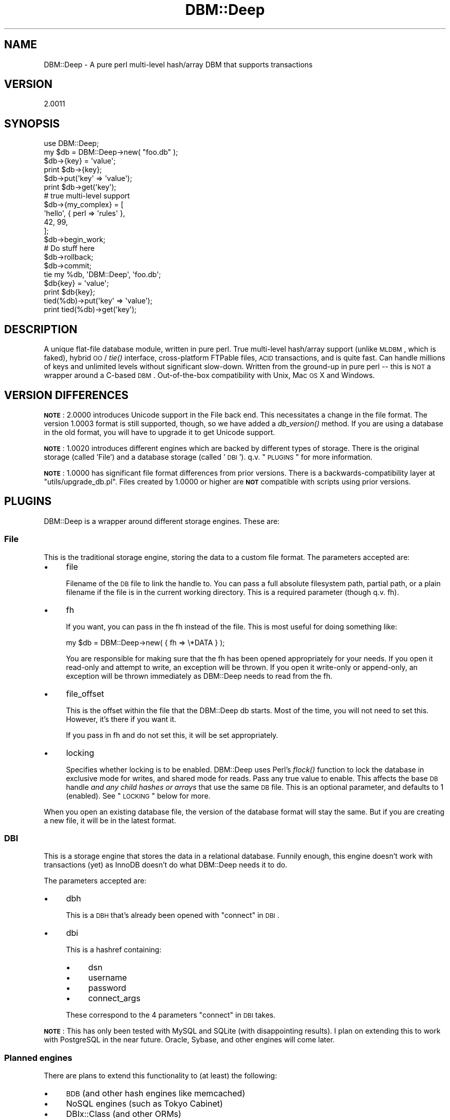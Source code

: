 .\" Automatically generated by Pod::Man 2.25 (Pod::Simple 3.16)
.\"
.\" Standard preamble:
.\" ========================================================================
.de Sp \" Vertical space (when we can't use .PP)
.if t .sp .5v
.if n .sp
..
.de Vb \" Begin verbatim text
.ft CW
.nf
.ne \\$1
..
.de Ve \" End verbatim text
.ft R
.fi
..
.\" Set up some character translations and predefined strings.  \*(-- will
.\" give an unbreakable dash, \*(PI will give pi, \*(L" will give a left
.\" double quote, and \*(R" will give a right double quote.  \*(C+ will
.\" give a nicer C++.  Capital omega is used to do unbreakable dashes and
.\" therefore won't be available.  \*(C` and \*(C' expand to `' in nroff,
.\" nothing in troff, for use with C<>.
.tr \(*W-
.ds C+ C\v'-.1v'\h'-1p'\s-2+\h'-1p'+\s0\v'.1v'\h'-1p'
.ie n \{\
.    ds -- \(*W-
.    ds PI pi
.    if (\n(.H=4u)&(1m=24u) .ds -- \(*W\h'-12u'\(*W\h'-12u'-\" diablo 10 pitch
.    if (\n(.H=4u)&(1m=20u) .ds -- \(*W\h'-12u'\(*W\h'-8u'-\"  diablo 12 pitch
.    ds L" ""
.    ds R" ""
.    ds C` ""
.    ds C' ""
'br\}
.el\{\
.    ds -- \|\(em\|
.    ds PI \(*p
.    ds L" ``
.    ds R" ''
'br\}
.\"
.\" Escape single quotes in literal strings from groff's Unicode transform.
.ie \n(.g .ds Aq \(aq
.el       .ds Aq '
.\"
.\" If the F register is turned on, we'll generate index entries on stderr for
.\" titles (.TH), headers (.SH), subsections (.SS), items (.Ip), and index
.\" entries marked with X<> in POD.  Of course, you'll have to process the
.\" output yourself in some meaningful fashion.
.ie \nF \{\
.    de IX
.    tm Index:\\$1\t\\n%\t"\\$2"
..
.    nr % 0
.    rr F
.\}
.el \{\
.    de IX
..
.\}
.\"
.\" Accent mark definitions (@(#)ms.acc 1.5 88/02/08 SMI; from UCB 4.2).
.\" Fear.  Run.  Save yourself.  No user-serviceable parts.
.    \" fudge factors for nroff and troff
.if n \{\
.    ds #H 0
.    ds #V .8m
.    ds #F .3m
.    ds #[ \f1
.    ds #] \fP
.\}
.if t \{\
.    ds #H ((1u-(\\\\n(.fu%2u))*.13m)
.    ds #V .6m
.    ds #F 0
.    ds #[ \&
.    ds #] \&
.\}
.    \" simple accents for nroff and troff
.if n \{\
.    ds ' \&
.    ds ` \&
.    ds ^ \&
.    ds , \&
.    ds ~ ~
.    ds /
.\}
.if t \{\
.    ds ' \\k:\h'-(\\n(.wu*8/10-\*(#H)'\'\h"|\\n:u"
.    ds ` \\k:\h'-(\\n(.wu*8/10-\*(#H)'\`\h'|\\n:u'
.    ds ^ \\k:\h'-(\\n(.wu*10/11-\*(#H)'^\h'|\\n:u'
.    ds , \\k:\h'-(\\n(.wu*8/10)',\h'|\\n:u'
.    ds ~ \\k:\h'-(\\n(.wu-\*(#H-.1m)'~\h'|\\n:u'
.    ds / \\k:\h'-(\\n(.wu*8/10-\*(#H)'\z\(sl\h'|\\n:u'
.\}
.    \" troff and (daisy-wheel) nroff accents
.ds : \\k:\h'-(\\n(.wu*8/10-\*(#H+.1m+\*(#F)'\v'-\*(#V'\z.\h'.2m+\*(#F'.\h'|\\n:u'\v'\*(#V'
.ds 8 \h'\*(#H'\(*b\h'-\*(#H'
.ds o \\k:\h'-(\\n(.wu+\w'\(de'u-\*(#H)/2u'\v'-.3n'\*(#[\z\(de\v'.3n'\h'|\\n:u'\*(#]
.ds d- \h'\*(#H'\(pd\h'-\w'~'u'\v'-.25m'\f2\(hy\fP\v'.25m'\h'-\*(#H'
.ds D- D\\k:\h'-\w'D'u'\v'-.11m'\z\(hy\v'.11m'\h'|\\n:u'
.ds th \*(#[\v'.3m'\s+1I\s-1\v'-.3m'\h'-(\w'I'u*2/3)'\s-1o\s+1\*(#]
.ds Th \*(#[\s+2I\s-2\h'-\w'I'u*3/5'\v'-.3m'o\v'.3m'\*(#]
.ds ae a\h'-(\w'a'u*4/10)'e
.ds Ae A\h'-(\w'A'u*4/10)'E
.    \" corrections for vroff
.if v .ds ~ \\k:\h'-(\\n(.wu*9/10-\*(#H)'\s-2\u~\d\s+2\h'|\\n:u'
.if v .ds ^ \\k:\h'-(\\n(.wu*10/11-\*(#H)'\v'-.4m'^\v'.4m'\h'|\\n:u'
.    \" for low resolution devices (crt and lpr)
.if \n(.H>23 .if \n(.V>19 \
\{\
.    ds : e
.    ds 8 ss
.    ds o a
.    ds d- d\h'-1'\(ga
.    ds D- D\h'-1'\(hy
.    ds th \o'bp'
.    ds Th \o'LP'
.    ds ae ae
.    ds Ae AE
.\}
.rm #[ #] #H #V #F C
.\" ========================================================================
.\"
.IX Title "DBM::Deep 3pm"
.TH DBM::Deep 3pm "2014-01-12" "perl v5.14.2" "User Contributed Perl Documentation"
.\" For nroff, turn off justification.  Always turn off hyphenation; it makes
.\" way too many mistakes in technical documents.
.if n .ad l
.nh
.SH "NAME"
DBM::Deep \- A pure perl multi\-level hash/array DBM that supports transactions
.SH "VERSION"
.IX Header "VERSION"
2.0011
.SH "SYNOPSIS"
.IX Header "SYNOPSIS"
.Vb 2
\&  use DBM::Deep;
\&  my $db = DBM::Deep\->new( "foo.db" );
\&
\&  $db\->{key} = \*(Aqvalue\*(Aq;
\&  print $db\->{key};
\&
\&  $db\->put(\*(Aqkey\*(Aq => \*(Aqvalue\*(Aq);
\&  print $db\->get(\*(Aqkey\*(Aq);
\&
\&  # true multi\-level support
\&  $db\->{my_complex} = [
\&      \*(Aqhello\*(Aq, { perl => \*(Aqrules\*(Aq },
\&      42, 99,
\&  ];
\&
\&  $db\->begin_work;
\&
\&  # Do stuff here
\&
\&  $db\->rollback;
\&  $db\->commit;
\&
\&  tie my %db, \*(AqDBM::Deep\*(Aq, \*(Aqfoo.db\*(Aq;
\&  $db{key} = \*(Aqvalue\*(Aq;
\&  print $db{key};
\&
\&  tied(%db)\->put(\*(Aqkey\*(Aq => \*(Aqvalue\*(Aq);
\&  print tied(%db)\->get(\*(Aqkey\*(Aq);
.Ve
.SH "DESCRIPTION"
.IX Header "DESCRIPTION"
A unique flat-file database module, written in pure perl. True multi-level
hash/array support (unlike \s-1MLDBM\s0, which is faked), hybrid \s-1OO\s0 / \fItie()\fR
interface, cross-platform FTPable files, \s-1ACID\s0 transactions, and is quite fast.
Can handle millions of keys and unlimited levels without significant
slow-down. Written from the ground-up in pure perl \*(-- this is \s-1NOT\s0 a wrapper
around a C\-based \s-1DBM\s0. Out-of-the-box compatibility with Unix, Mac \s-1OS\s0 X and
Windows.
.SH "VERSION DIFFERENCES"
.IX Header "VERSION DIFFERENCES"
\&\fB\s-1NOTE\s0\fR: 2.0000 introduces Unicode support in the File back end. This
necessitates a change in the file format. The version 1.0003 format is
still supported, though, so we have added a \fIdb_version()\fR
method. If you are using a database in the old format, you will have to
upgrade it to get Unicode support.
.PP
\&\fB\s-1NOTE\s0\fR: 1.0020 introduces different engines which are backed by different types
of storage. There is the original storage (called 'File') and a database storage
(called '\s-1DBI\s0'). q.v. \*(L"\s-1PLUGINS\s0\*(R" for more information.
.PP
\&\fB\s-1NOTE\s0\fR: 1.0000 has significant file format differences from prior versions.
There is a backwards-compatibility layer at \f(CW\*(C`utils/upgrade_db.pl\*(C'\fR. Files
created by 1.0000 or higher are \fB\s-1NOT\s0\fR compatible with scripts using prior
versions.
.SH "PLUGINS"
.IX Header "PLUGINS"
DBM::Deep is a wrapper around different storage engines. These are:
.SS "File"
.IX Subsection "File"
This is the traditional storage engine, storing the data to a custom file
format. The parameters accepted are:
.IP "\(bu" 4
file
.Sp
Filename of the \s-1DB\s0 file to link the handle to. You can pass a full absolute
filesystem path, partial path, or a plain filename if the file is in the
current working directory. This is a required parameter (though q.v. fh).
.IP "\(bu" 4
fh
.Sp
If you want, you can pass in the fh instead of the file. This is most useful for
doing something like:
.Sp
.Vb 1
\&  my $db = DBM::Deep\->new( { fh => \e*DATA } );
.Ve
.Sp
You are responsible for making sure that the fh has been opened appropriately
for your needs. If you open it read-only and attempt to write, an exception will
be thrown. If you open it write-only or append-only, an exception will be thrown
immediately as DBM::Deep needs to read from the fh.
.IP "\(bu" 4
file_offset
.Sp
This is the offset within the file that the DBM::Deep db starts. Most of the
time, you will not need to set this. However, it's there if you want it.
.Sp
If you pass in fh and do not set this, it will be set appropriately.
.IP "\(bu" 4
locking
.Sp
Specifies whether locking is to be enabled. DBM::Deep uses Perl's \fIflock()\fR
function to lock the database in exclusive mode for writes, and shared mode
for reads. Pass any true value to enable. This affects the base \s-1DB\s0 handle
\&\fIand any child hashes or arrays\fR that use the same \s-1DB\s0 file. This is an
optional parameter, and defaults to 1 (enabled). See \*(L"\s-1LOCKING\s0\*(R" below for
more.
.PP
When you open an existing database file, the version of the database format
will stay the same. But if you are creating a new file, it will be in the
latest format.
.SS "\s-1DBI\s0"
.IX Subsection "DBI"
This is a storage engine that stores the data in a relational database. Funnily
enough, this engine doesn't work with transactions (yet) as InnoDB doesn't do
what DBM::Deep needs it to do.
.PP
The parameters accepted are:
.IP "\(bu" 4
dbh
.Sp
This is a \s-1DBH\s0 that's already been opened with \*(L"connect\*(R" in \s-1DBI\s0.
.IP "\(bu" 4
dbi
.Sp
This is a hashref containing:
.RS 4
.IP "\(bu" 4
dsn
.IP "\(bu" 4
username
.IP "\(bu" 4
password
.IP "\(bu" 4
connect_args
.RE
.RS 4
.Sp
These correspond to the 4 parameters \*(L"connect\*(R" in \s-1DBI\s0 takes.
.RE
.PP
\&\fB\s-1NOTE\s0\fR: This has only been tested with MySQL and SQLite (with
disappointing results). I plan on extending this to work with PostgreSQL in
the near future. Oracle, Sybase, and other engines will come later.
.SS "Planned engines"
.IX Subsection "Planned engines"
There are plans to extend this functionality to (at least) the following:
.IP "\(bu" 4
\&\s-1BDB\s0 (and other hash engines like memcached)
.IP "\(bu" 4
NoSQL engines (such as Tokyo Cabinet)
.IP "\(bu" 4
DBIx::Class (and other ORMs)
.SH "SETUP"
.IX Header "SETUP"
Construction can be done OO-style (which is the recommended way), or using
Perl's \fItie()\fR function. Both are examined here.
.SS "\s-1OO\s0 Construction"
.IX Subsection "OO Construction"
The recommended way to construct a DBM::Deep object is to use the \fInew()\fR
method, which gets you a blessed \fIand\fR tied hash (or array) reference.
.PP
.Vb 1
\&  my $db = DBM::Deep\->new( "foo.db" );
.Ve
.PP
This opens a new database handle, mapped to the file \*(L"foo.db\*(R". If this
file does not exist, it will automatically be created. \s-1DB\s0 files are
opened in \*(L"r+\*(R" (read/write) mode, and the type of object returned is a
hash, unless otherwise specified (see \*(L"Options\*(R" below).
.PP
You can pass a number of options to the constructor to specify things like
locking, autoflush, etc. This is done by passing an inline hash (or hashref):
.PP
.Vb 5
\&  my $db = DBM::Deep\->new(
\&      file      => "foo.db",
\&      locking   => 1,
\&      autoflush => 1
\&  );
.Ve
.PP
Notice that the filename is now specified \fIinside\fR the hash with
the \*(L"file\*(R" parameter, as opposed to being the sole argument to the
constructor. This is required if any options are specified.
See \*(L"Options\*(R" below for the complete list.
.PP
You can also start with an array instead of a hash. For this, you must
specify the \f(CW\*(C`type\*(C'\fR parameter:
.PP
.Vb 4
\&  my $db = DBM::Deep\->new(
\&      file => "foo.db",
\&      type => DBM::Deep\->TYPE_ARRAY
\&  );
.Ve
.PP
\&\fBNote:\fR Specifying the \f(CW\*(C`type\*(C'\fR parameter only takes effect when beginning
a new \s-1DB\s0 file. If you create a DBM::Deep object with an existing file, the
\&\f(CW\*(C`type\*(C'\fR will be loaded from the file header, and an error will be thrown if
the wrong type is passed in.
.SS "Tie Construction"
.IX Subsection "Tie Construction"
Alternately, you can create a DBM::Deep handle by using Perl's built-in
\&\fItie()\fR function. The object returned from \fItie()\fR can be used to call methods,
such as \fIlock()\fR and \fIunlock()\fR. (That object can be retrieved from the tied
variable at any time using \fItied()\fR \- please see perltie for more info.)
.PP
.Vb 2
\&  my %hash;
\&  my $db = tie %hash, "DBM::Deep", "foo.db";
\&
\&  my @array;
\&  my $db = tie @array, "DBM::Deep", "bar.db";
.Ve
.PP
As with the \s-1OO\s0 constructor, you can replace the \s-1DB\s0 filename parameter with
a hash containing one or more options (see \*(L"Options\*(R" just below for the
complete list).
.PP
.Vb 5
\&  tie %hash, "DBM::Deep", {
\&      file => "foo.db",
\&      locking => 1,
\&      autoflush => 1
\&  };
.Ve
.SS "Options"
.IX Subsection "Options"
There are a number of options that can be passed in when constructing your
DBM::Deep objects. These apply to both the \s-1OO\-\s0 and tie\- based approaches.
.IP "\(bu" 4
type
.Sp
This parameter specifies what type of object to create, a hash or array. Use
one of these two constants:
.RS 4
.IP "\(bu" 4
\&\f(CW\*(C`DBM::Deep\->TYPE_HASH\*(C'\fR
.IP "\(bu" 4
\&\f(CW\*(C`DBM::Deep\->TYPE_ARRAY\*(C'\fR
.RE
.RS 4
.Sp
This only takes effect when beginning a new file. This is an optional
parameter, and defaults to \f(CW\*(C`DBM::Deep\->TYPE_HASH\*(C'\fR.
.RE
.IP "\(bu" 4
autoflush
.Sp
Specifies whether autoflush is to be enabled on the underlying filehandle.
This obviously slows down write operations, but is required if you may have
multiple processes accessing the same \s-1DB\s0 file (also consider enable \fIlocking\fR).
Pass any true value to enable. This is an optional parameter, and defaults to 1
(enabled).
.IP "\(bu" 4
filter_*
.Sp
See \*(L"\s-1FILTERS\s0\*(R" below.
.PP
The following parameters may be specified in the constructor the first time the
datafile is created. However, they will be stored in the header of the file and
cannot be overridden by subsequent openings of the file \- the values will be set
from the values stored in the datafile's header.
.IP "\(bu" 4
num_txns
.Sp
This is the number of transactions that can be running at one time. The
default is one \- the \s-1HEAD\s0. The minimum is one and the maximum is 255. The more
transactions, the larger and quicker the datafile grows.
.Sp
Simple access to a database, regardless of how many processes are doing it,
already counts as one transaction (the \s-1HEAD\s0). So, if you want, say, 5
processes to be able to call begin_work at the same time, \f(CW\*(C`num_txns\*(C'\fR must
be at least 6.
.Sp
See \*(L"\s-1TRANSACTIONS\s0\*(R" below.
.IP "\(bu" 4
max_buckets
.Sp
This is the number of entries that can be added before a reindexing. The larger
this number is made, the larger a file gets, but the better performance you will
have. The default and minimum number this can be is 16. The maximum is 256, but
more than 64 isn't recommended.
.IP "\(bu" 4
data_sector_size
.Sp
This is the size in bytes of a given data sector. Data sectors will chain, so
a value of any size can be stored. However, chaining is expensive in terms of
time. Setting this value to something close to the expected common length of
your scalars will improve your performance. If it is too small, your file will
have a lot of chaining. If it is too large, your file will have a lot of dead
space in it.
.Sp
The default for this is 64 bytes. The minimum value is 32 and the maximum is
256 bytes.
.Sp
\&\fBNote:\fR There are between 6 and 10 bytes taken up in each data sector for
bookkeeping. (It's 4 + the number of bytes in your \*(L"pack_size\*(R".) This is
included within the data_sector_size, thus the effective value is 6\-10 bytes
less than what you specified.
.Sp
\&\fBAnother note:\fR If your strings contain any characters beyond the byte
range, they will be encoded as \s-1UTF\-8\s0 before being stored in the file. This
will make all non-ASCII characters take up more than one byte each.
.IP "\(bu" 4
pack_size
.Sp
This is the size of the file pointer used throughout the file. The valid values
are:
.RS 4
.IP "\(bu" 4
small
.Sp
This uses 2\-byte offsets, allowing for a maximum file size of 65 \s-1KB\s0.
.IP "\(bu" 4
medium (default)
.Sp
This uses 4\-byte offsets, allowing for a maximum file size of 4 \s-1GB\s0.
.IP "\(bu" 4
large
.Sp
This uses 8\-byte offsets, allowing for a maximum file size of 16 \s-1XB\s0
(exabytes). This can only be enabled if your Perl is compiled for 64\-bit.
.RE
.RS 4
.Sp
See \*(L"\s-1LARGEFILE\s0 \s-1SUPPORT\s0\*(R" for more information.
.RE
.IP "\(bu" 4
external_refs
.Sp
This is a boolean option. When enabled, it allows external references to
database entries to hold on to those entries, even when they are deleted.
.Sp
To illustrate, if you retrieve a hash (or array) reference from the
database,
.Sp
.Vb 1
\&  $foo_hash = $db\->{foo};
.Ve
.Sp
the hash reference is still tied to the database. So if you
.Sp
.Vb 1
\&  delete $db\->{foo};
.Ve
.Sp
\&\f(CW$foo_hash\fR will point to a location in the \s-1DB\s0 that is no longer valid (we
call this a stale reference). So if you try to retrieve the data from
\&\f(CW$foo_hash\fR,
.Sp
.Vb 1
\&  for(keys %$foo_hash) {
.Ve
.Sp
you will get an error.
.Sp
The \f(CW\*(C`external_refs\*(C'\fR option causes \f(CW$foo_hash\fR to 'hang on' to the
\&\s-1DB\s0 entry, so it will not be deleted from the database if there is still a
reference to it in a running program. It will be deleted, instead, when the
\&\f(CW$foo_hash\fR variable no longer exists, or is overwritten.
.Sp
This has the potential to cause database bloat if your program crashes, so
it is not enabled by default. (See also the \*(L"export\*(R" method for an
alternative workaround.)
.SH "TIE INTERFACE"
.IX Header "TIE INTERFACE"
With DBM::Deep you can access your databases using Perl's standard hash/array
syntax. Because all DBM::Deep objects are \fItied\fR to hashes or arrays, you can
treat them as such (but see \*(L"external_refs\*(R", above, and
\&\*(L"Stale References\*(R", below). DBM::Deep will intercept
all reads/writes and direct them
to the right place \*(-- the \s-1DB\s0 file. This has nothing to do with the
\&\*(L"Tie Construction\*(R" section above. This simply tells you how to use DBM::Deep
using regular hashes and arrays, rather than calling functions like \f(CW\*(C`get()\*(C'\fR
and \f(CW\*(C`put()\*(C'\fR (although those work too). It is entirely up to you how to want
to access your databases.
.SS "Hashes"
.IX Subsection "Hashes"
You can treat any DBM::Deep object like a normal Perl hash reference. Add keys,
or even nested hashes (or arrays) using standard Perl syntax:
.PP
.Vb 1
\&  my $db = DBM::Deep\->new( "foo.db" );
\&
\&  $db\->{mykey} = "myvalue";
\&  $db\->{myhash} = {};
\&  $db\->{myhash}\->{subkey} = "subvalue";
\&
\&  print $db\->{myhash}\->{subkey} . "\en";
.Ve
.PP
You can even step through hash keys using the normal Perl \f(CW\*(C`keys()\*(C'\fR function:
.PP
.Vb 3
\&  foreach my $key (keys %$db) {
\&      print "$key: " . $db\->{$key} . "\en";
\&  }
.Ve
.PP
Remember that Perl's \f(CW\*(C`keys()\*(C'\fR function extracts \fIevery\fR key from the hash and
pushes them onto an array, all before the loop even begins. If you have an
extremely large hash, this may exhaust Perl's memory. Instead, consider using
Perl's \f(CW\*(C`each()\*(C'\fR function, which pulls keys/values one at a time, using very
little memory:
.PP
.Vb 3
\&  while (my ($key, $value) = each %$db) {
\&      print "$key: $value\en";
\&  }
.Ve
.PP
Please note that when using \f(CW\*(C`each()\*(C'\fR, you should always pass a direct
hash reference, not a lookup. Meaning, you should \fBnever\fR do this:
.PP
.Vb 2
\&  # NEVER DO THIS
\&  while (my ($key, $value) = each %{$db\->{foo}}) { # BAD
.Ve
.PP
This causes an infinite loop, because for each iteration, Perl is calling
\&\s-1\fIFETCH\s0()\fR on the \f(CW$db\fR handle, resulting in a \*(L"new\*(R" hash for foo every time, so
it effectively keeps returning the first key over and over again. Instead,
assign a temporary variable to \f(CW\*(C`$db\->{foo}\*(C'\fR, then pass that to \fIeach()\fR.
.SS "Arrays"
.IX Subsection "Arrays"
As with hashes, you can treat any DBM::Deep object like a normal Perl array
reference. This includes inserting, removing and manipulating elements,
and the \f(CW\*(C`push()\*(C'\fR, \f(CW\*(C`pop()\*(C'\fR, \f(CW\*(C`shift()\*(C'\fR, \f(CW\*(C`unshift()\*(C'\fR and \f(CW\*(C`splice()\*(C'\fR functions.
The object must have first been created using type
\&\f(CW\*(C`DBM::Deep\->TYPE_ARRAY\*(C'\fR,
or simply be a nested array reference inside a hash. Example:
.PP
.Vb 4
\&  my $db = DBM::Deep\->new(
\&      file => "foo\-array.db",
\&      type => DBM::Deep\->TYPE_ARRAY
\&  );
\&
\&  $db\->[0] = "foo";
\&  push @$db, "bar", "baz";
\&  unshift @$db, "bah";
\&
\&  my $last_elem   = pop @$db;   # baz
\&  my $first_elem  = shift @$db; # bah
\&  my $second_elem = $db\->[1];   # bar
\&
\&  my $num_elements = scalar @$db;
.Ve
.SH "OO INTERFACE"
.IX Header "OO INTERFACE"
In addition to the \fI\fItie()\fI\fR interface, you can also use a standard \s-1OO\s0 interface
to manipulate all aspects of DBM::Deep databases. Each type of object (hash or
array) has its own methods, but both types share the following common methods:
\&\f(CW\*(C`put()\*(C'\fR, \f(CW\*(C`get()\*(C'\fR, \f(CW\*(C`exists()\*(C'\fR, \f(CW\*(C`delete()\*(C'\fR and \f(CW\*(C`clear()\*(C'\fR. \f(CW\*(C`fetch()\*(C'\fR and
\&\f(CW\*(C`store()\*(C'\fR are aliases to \f(CW\*(C`put()\*(C'\fR and \f(CW\*(C`get()\*(C'\fR, respectively.
.IP "\(bu" 4
\&\fInew()\fR / \fIclone()\fR
.IX Xref "new clone"
.Sp
These are the constructor and copy-functions.
.IP "\(bu" 4
\&\fIput()\fR / \fIstore()\fR
.IX Xref "put store"
.Sp
Stores a new hash key/value pair, or sets an array element value. Takes two
arguments, the hash key or array index, and the new value. The value can be
a scalar, hash ref or array ref. Returns true on success, false on failure.
.Sp
.Vb 2
\&  $db\->put("foo", "bar"); # for hashes
\&  $db\->put(1, "bar"); # for arrays
.Ve
.IP "\(bu" 4
\&\fIget()\fR / \fIfetch()\fR
.IX Xref "get fetch"
.Sp
Fetches the value of a hash key or array element. Takes one argument: the hash
key or array index. Returns a scalar, hash ref or array ref, depending on the
data type stored.
.Sp
.Vb 2
\&  my $value = $db\->get("foo"); # for hashes
\&  my $value = $db\->get(1); # for arrays
.Ve
.IP "\(bu" 4
\&\fIexists()\fR
.IX Xref "exists"
.Sp
Checks if a hash key or array index exists. Takes one argument: the hash key
or array index. Returns true if it exists, false if not.
.Sp
.Vb 2
\&  if ($db\->exists("foo")) { print "yay!\en"; } # for hashes
\&  if ($db\->exists(1)) { print "yay!\en"; } # for arrays
.Ve
.IP "\(bu" 4
\&\fIdelete()\fR
.IX Xref "delete"
.Sp
Deletes one hash key/value pair or array element. Takes one argument: the hash
key or array index. Returns the data that the element used to contain (just
like Perl's \f(CW\*(C`delete\*(C'\fR function), which is \f(CW\*(C`undef\*(C'\fR if it did not exist. For
arrays, the remaining elements located after the deleted element are \s-1NOT\s0
moved over. The deleted element is essentially just undefined, which is
exactly how Perl's
internal arrays work.
.Sp
.Vb 2
\&  $db\->delete("foo"); # for hashes
\&  $db\->delete(1); # for arrays
.Ve
.IP "\(bu" 4
\&\fIclear()\fR
.IX Xref "clear"
.Sp
Deletes \fBall\fR hash keys or array elements. Takes no arguments. No return
value.
.Sp
.Vb 1
\&  $db\->clear(); # hashes or arrays
.Ve
.IP "\(bu" 4
\&\fIlock()\fR / \fIunlock()\fR / \fIlock_exclusive()\fR / \fIlock_shared()\fR
.IX Xref "lock unlock lock_exclusive lock_shared"
.Sp
q.v. \*(L"\s-1LOCKING\s0\*(R" for more info.
.IP "\(bu" 4
\&\fIoptimize()\fR
.IX Xref "optimize"
.Sp
This will compress the datafile so that it takes up as little space as possible.
There is a freespace manager so that when space is freed up, it is used before
extending the size of the datafile. But, that freespace just sits in the
datafile unless \f(CW\*(C`optimize()\*(C'\fR is called.
.Sp
\&\f(CW\*(C`optimize\*(C'\fR basically copies everything into a new database, so, if it is
in version 1.0003 format, it will be upgraded.
.IP "\(bu" 4
\&\fIimport()\fR
.IX Xref "import"
.Sp
Unlike simple assignment, \f(CW\*(C`import()\*(C'\fR does not tie the right-hand side. Instead,
a copy of your data is put into the \s-1DB\s0. \f(CW\*(C`import()\*(C'\fR takes either an arrayref (if
your \s-1DB\s0 is an array) or a hashref (if your \s-1DB\s0 is a hash). \f(CW\*(C`import()\*(C'\fR will die
if anything else is passed in.
.IP "\(bu" 4
\&\fIexport()\fR
.IX Xref "export"
.Sp
This returns a complete copy of the data structure at the point you do the export.
This copy is in \s-1RAM\s0, not on disk like the \s-1DB\s0 is.
.IP "\(bu" 4
\&\fIbegin_work()\fR / \fIcommit()\fR / \fIrollback()\fR
.Sp
These are the transactional functions. \*(L"\s-1TRANSACTIONS\s0\*(R" for more information.
.IP "\(bu" 4
supports( \f(CW$option\fR )
.IX Xref "supports"
.Sp
This returns a boolean indicating whether this instance of DBM::Deep
supports that feature. \f(CW$option\fR can be one of:
.RS 4
.IP "\(bu" 4
transactions
.IX Xref "translation"
.IP "\(bu" 4
unicode
.IX Xref "unicode"
.RE
.RS 4
.RE
.IP "\(bu" 4
\&\fIdb_version()\fR
.IX Xref "db_version"
.Sp
This returns the version of the database format that the current database
is in. This is specified as the earliest version of DBM::Deep that supports
it.
.Sp
For the File back end, this will be 1.0003 or 2.
.Sp
For the \s-1DBI\s0 back end, it is currently always 1.0020.
.SS "Hashes"
.IX Subsection "Hashes"
For hashes, DBM::Deep supports all the common methods described above, and the
following additional methods: \f(CW\*(C`first_key()\*(C'\fR and \f(CW\*(C`next_key()\*(C'\fR.
.IP "\(bu" 4
\&\fIfirst_key()\fR
.IX Xref "first_key"
.Sp
Returns the \*(L"first\*(R" key in the hash. As with built-in Perl hashes, keys are
fetched in an undefined order (which appears random). Takes no arguments,
returns the key as a scalar value.
.Sp
.Vb 1
\&  my $key = $db\->first_key();
.Ve
.IP "\(bu" 4
\&\fInext_key()\fR
.IX Xref "next_key"
.Sp
Returns the \*(L"next\*(R" key in the hash, given the previous one as the sole argument.
Returns undef if there are no more keys to be fetched.
.Sp
.Vb 1
\&  $key = $db\->next_key($key);
.Ve
.PP
Here are some examples of using hashes:
.PP
.Vb 1
\&  my $db = DBM::Deep\->new( "foo.db" );
\&
\&  $db\->put("foo", "bar");
\&  print "foo: " . $db\->get("foo") . "\en";
\&
\&  $db\->put("baz", {}); # new child hash ref
\&  $db\->get("baz")\->put("buz", "biz");
\&  print "buz: " . $db\->get("baz")\->get("buz") . "\en";
\&
\&  my $key = $db\->first_key();
\&  while ($key) {
\&      print "$key: " . $db\->get($key) . "\en";
\&      $key = $db\->next_key($key);
\&  }
\&
\&  if ($db\->exists("foo")) { $db\->delete("foo"); }
.Ve
.SS "Arrays"
.IX Subsection "Arrays"
For arrays, DBM::Deep supports all the common methods described above, and the
following additional methods: \f(CW\*(C`length()\*(C'\fR, \f(CW\*(C`push()\*(C'\fR, \f(CW\*(C`pop()\*(C'\fR, \f(CW\*(C`shift()\*(C'\fR,
\&\f(CW\*(C`unshift()\*(C'\fR and \f(CW\*(C`splice()\*(C'\fR.
.IP "\(bu" 4
\&\fIlength()\fR
.IX Xref "length"
.Sp
Returns the number of elements in the array. Takes no arguments.
.Sp
.Vb 1
\&  my $len = $db\->length();
.Ve
.IP "\(bu" 4
\&\fIpush()\fR
.IX Xref "push"
.Sp
Adds one or more elements onto the end of the array. Accepts scalars, hash
refs or array refs. No return value.
.Sp
.Vb 1
\&  $db\->push("foo", "bar", {});
.Ve
.IP "\(bu" 4
\&\fIpop()\fR
.IX Xref "pop"
.Sp
Fetches the last element in the array, and deletes it. Takes no arguments.
Returns undef if array is empty. Returns the element value.
.Sp
.Vb 1
\&  my $elem = $db\->pop();
.Ve
.IP "\(bu" 4
\&\fIshift()\fR
.IX Xref "shift"
.Sp
Fetches the first element in the array, deletes it, then shifts all the
remaining elements over to take up the space. Returns the element value. This
method is not recommended with large arrays \*(-- see \*(L"Large Arrays\*(R" below for
details.
.Sp
.Vb 1
\&  my $elem = $db\->shift();
.Ve
.IP "\(bu" 4
\&\fIunshift()\fR
.IX Xref "unshift"
.Sp
Inserts one or more elements onto the beginning of the array, shifting all
existing elements over to make room. Accepts scalars, hash refs or array refs.
No return value. This method is not recommended with large arrays \*(-- see
<Large Arrays> below for details.
.Sp
.Vb 1
\&  $db\->unshift("foo", "bar", {});
.Ve
.IP "\(bu" 4
\&\fIsplice()\fR
.IX Xref "splice"
.Sp
Performs exactly like Perl's built-in function of the same name. See
\&\*(L"splice\*(R" in perlfunc for usage \*(-- it is too complicated to document here. This
method is not recommended with large arrays \*(-- see \*(L"Large Arrays\*(R" below for
details.
.PP
Here are some examples of using arrays:
.PP
.Vb 4
\&  my $db = DBM::Deep\->new(
\&      file => "foo.db",
\&      type => DBM::Deep\->TYPE_ARRAY
\&  );
\&
\&  $db\->push("bar", "baz");
\&  $db\->unshift("foo");
\&  $db\->put(3, "buz");
\&
\&  my $len = $db\->length();
\&  print "length: $len\en"; # 4
\&
\&  for (my $k=0; $k<$len; $k++) {
\&      print "$k: " . $db\->get($k) . "\en";
\&  }
\&
\&  $db\->splice(1, 2, "biz", "baf");
\&
\&  while (my $elem = shift @$db) {
\&      print "shifted: $elem\en";
\&  }
.Ve
.SH "LOCKING"
.IX Header "LOCKING"
Enable or disable automatic file locking by passing a boolean value to the
\&\f(CW\*(C`locking\*(C'\fR parameter when constructing your DBM::Deep object (see \*(L"\s-1SETUP\s0\*(R"
above).
.PP
.Vb 4
\&  my $db = DBM::Deep\->new(
\&      file => "foo.db",
\&      locking => 1
\&  );
.Ve
.PP
This causes DBM::Deep to \f(CW\*(C`flock()\*(C'\fR the underlying filehandle with exclusive
mode for writes, and shared mode for reads. This is required if you have
multiple processes accessing the same database file, to avoid file corruption.
Please note that \f(CW\*(C`flock()\*(C'\fR does \s-1NOT\s0 work for files over \s-1NFS\s0. See \*(L"\s-1DB\s0 over
\&\s-1NFS\s0\*(R" below for more.
.SS "Explicit Locking"
.IX Subsection "Explicit Locking"
You can explicitly lock a database, so it remains locked for multiple
actions. This is done by calling the \f(CW\*(C`lock_exclusive()\*(C'\fR method (for when you
want to write) or the \f(CW\*(C`lock_shared()\*(C'\fR method (for when you want to read).
This is particularly useful for things like counters, where the current value
needs to be fetched, then incremented, then stored again.
.PP
.Vb 5
\&  $db\->lock_exclusive();
\&  my $counter = $db\->get("counter");
\&  $counter++;
\&  $db\->put("counter", $counter);
\&  $db\->unlock();
\&
\&  # or...
\&
\&  $db\->lock_exclusive();
\&  $db\->{counter}++;
\&  $db\->unlock();
.Ve
.SS "Win32/Cygwin"
.IX Subsection "Win32/Cygwin"
Due to Win32 actually enforcing the read-only status of a shared lock, all
locks on Win32 and cygwin are exclusive. This is because of how autovivification
currently works. Hopefully, this will go away in a future release.
.SH "IMPORTING/EXPORTING"
.IX Header "IMPORTING/EXPORTING"
You can import existing complex structures by calling the \f(CW\*(C`import()\*(C'\fR method,
and export an entire database into an in-memory structure using the \f(CW\*(C`export()\*(C'\fR
method. Both are examined here.
.SS "Importing"
.IX Subsection "Importing"
Say you have an existing hash with nested hashes/arrays inside it. Instead of
walking the structure and adding keys/elements to the database as you go,
simply pass a reference to the \f(CW\*(C`import()\*(C'\fR method. This recursively adds
everything to an existing DBM::Deep object for you. Here is an example:
.PP
.Vb 9
\&  my $struct = {
\&      key1 => "value1",
\&      key2 => "value2",
\&      array1 => [ "elem0", "elem1", "elem2" ],
\&      hash1 => {
\&          subkey1 => "subvalue1",
\&          subkey2 => "subvalue2"
\&      }
\&  };
\&
\&  my $db = DBM::Deep\->new( "foo.db" );
\&  $db\->import( $struct );
\&
\&  print $db\->{key1} . "\en"; # prints "value1"
.Ve
.PP
This recursively imports the entire \f(CW$struct\fR object into \f(CW$db\fR, including
all nested hashes and arrays. If the DBM::Deep object contains existing data,
keys are merged with the existing ones, replacing if they already exist.
The \f(CW\*(C`import()\*(C'\fR method can be called on any database level (not just the base
level), and works with both hash and array \s-1DB\s0 types.
.PP
\&\fBNote:\fR Make sure your existing structure has no circular references in it.
These will cause an infinite loop when importing. There are plans to fix this
in a later release.
.SS "Exporting"
.IX Subsection "Exporting"
Calling the \f(CW\*(C`export()\*(C'\fR method on an existing DBM::Deep object will return
a reference to a new in-memory copy of the database. The export is done
recursively, so all nested hashes/arrays are all exported to standard Perl
objects. Here is an example:
.PP
.Vb 1
\&  my $db = DBM::Deep\->new( "foo.db" );
\&
\&  $db\->{key1} = "value1";
\&  $db\->{key2} = "value2";
\&  $db\->{hash1} = {};
\&  $db\->{hash1}\->{subkey1} = "subvalue1";
\&  $db\->{hash1}\->{subkey2} = "subvalue2";
\&
\&  my $struct = $db\->export();
\&
\&  print $struct\->{key1} . "\en"; # prints "value1"
.Ve
.PP
This makes a complete copy of the database in memory, and returns a reference
to it. The \f(CW\*(C`export()\*(C'\fR method can be called on any database level (not just
the base level), and works with both hash and array \s-1DB\s0 types. Be careful of
large databases \*(-- you can store a lot more data in a DBM::Deep object than an
in-memory Perl structure.
.PP
\&\fBNote:\fR Make sure your database has no circular references in it.
These will cause an infinite loop when exporting. There are plans to fix this
in a later release.
.SH "FILTERS"
.IX Header "FILTERS"
DBM::Deep has a number of hooks where you can specify your own Perl function
to perform filtering on incoming or outgoing data. This is a perfect
way to extend the engine, and implement things like real-time compression or
encryption. Filtering applies to the base \s-1DB\s0 level, and all child hashes /
arrays. Filter hooks can be specified when your DBM::Deep object is first
constructed, or by calling the \f(CW\*(C`set_filter()\*(C'\fR method at any time. There are
four available filter hooks.
.SS "\fIset_filter()\fP"
.IX Subsection "set_filter()"
This method takes two parameters \- the filter type and the filter subreference.
The four types are:
.IP "\(bu" 4
filter_store_key
.Sp
This filter is called whenever a hash key is stored. It
is passed the incoming key, and expected to return a transformed key.
.IP "\(bu" 4
filter_store_value
.Sp
This filter is called whenever a hash key or array element is stored. It
is passed the incoming value, and expected to return a transformed value.
.IP "\(bu" 4
filter_fetch_key
.Sp
This filter is called whenever a hash key is fetched (i.e. via
\&\f(CW\*(C`first_key()\*(C'\fR or \f(CW\*(C`next_key()\*(C'\fR). It is passed the transformed key,
and expected to return the plain key.
.IP "\(bu" 4
filter_fetch_value
.Sp
This filter is called whenever a hash key or array element is fetched.
It is passed the transformed value, and expected to return the plain value.
.PP
Here are the two ways to setup a filter hook:
.PP
.Vb 5
\&  my $db = DBM::Deep\->new(
\&      file => "foo.db",
\&      filter_store_value => \e&my_filter_store,
\&      filter_fetch_value => \e&my_filter_fetch
\&  );
\&
\&  # or...
\&
\&  $db\->set_filter( "store_value", \e&my_filter_store );
\&  $db\->set_filter( "fetch_value", \e&my_filter_fetch );
.Ve
.PP
Your filter function will be called only when dealing with \s-1SCALAR\s0 keys or
values. When nested hashes and arrays are being stored/fetched, filtering
is bypassed. Filters are called as static functions, passed a single \s-1SCALAR\s0
argument, and expected to return a single \s-1SCALAR\s0 value. If you want to
remove a filter, set the function reference to \f(CW\*(C`undef\*(C'\fR:
.PP
.Vb 1
\&  $db\->set_filter( "store_value", undef );
.Ve
.SS "Examples"
.IX Subsection "Examples"
Please read DBM::Deep::Cookbook for examples of filters.
.SH "ERROR HANDLING"
.IX Header "ERROR HANDLING"
Most DBM::Deep methods return a true value for success, and call \fIdie()\fR on
failure. You can wrap calls in an eval block to catch the die.
.PP
.Vb 2
\&  my $db = DBM::Deep\->new( "foo.db" ); # create hash
\&  eval { $db\->push("foo"); }; # ILLEGAL \-\- push is array\-only call
\&
\&  print $@;           # prints error message
.Ve
.SH "LARGEFILE SUPPORT"
.IX Header "LARGEFILE SUPPORT"
If you have a 64\-bit system, and your Perl is compiled with both \s-1LARGEFILE\s0
and 64\-bit support, you \fImay\fR be able to create databases larger than 4 \s-1GB\s0.
DBM::Deep by default uses 32\-bit file offset tags, but these can be changed
by specifying the 'pack_size' parameter when constructing the file.
.PP
.Vb 4
\&  DBM::Deep\->new(
\&      file      => $filename,
\&      pack_size => \*(Aqlarge\*(Aq,
\&  );
.Ve
.PP
This tells DBM::Deep to pack all file offsets with 8\-byte (64\-bit) quad words
instead of 32\-bit longs. After setting these values your \s-1DB\s0 files have a
theoretical maximum size of 16 \s-1XB\s0 (exabytes).
.PP
You can also use \f(CW\*(C`pack_size => \*(Aqsmall\*(Aq\*(C'\fR in order to use 16\-bit file
offsets.
.PP
\&\fBNote:\fR Changing these values will \fB\s-1NOT\s0\fR work for existing database files.
Only change this for new files. Once the value has been set, it is stored in
the file's header and cannot be changed for the life of the file. These
parameters are per-file, meaning you can access 32\-bit and 64\-bit files, as
you choose.
.PP
\&\fBNote:\fR We have not personally tested files larger than 4 \s-1GB\s0 \*(-- all our
systems have only a 32\-bit Perl. However, we have received user reports that
this does indeed work.
.SH "LOW-LEVEL ACCESS"
.IX Header "LOW-LEVEL ACCESS"
If you require low-level access to the underlying filehandle that DBM::Deep uses,
you can call the \f(CW\*(C`_fh()\*(C'\fR method, which returns the handle:
.PP
.Vb 1
\&  my $fh = $db\->_fh();
.Ve
.PP
This method can be called on the root level of the database, or any child
hashes or arrays. All levels share a \fIroot\fR structure, which contains things
like the filehandle, a reference counter, and all the options specified
when you created the object. You can get access to this file object by
calling the \f(CW\*(C`_storage()\*(C'\fR method.
.PP
.Vb 1
\&  my $file_obj = $db\->_storage();
.Ve
.PP
This is useful for changing options after the object has already been created,
such as enabling/disabling locking. You can also store your own temporary user
data in this structure (be wary of name collision), which is then accessible from
any child hash or array.
.SH "CIRCULAR REFERENCES"
.IX Header "CIRCULAR REFERENCES"
DBM::Deep has full support for circular references. Meaning you
can have a nested hash key or array element that points to a parent object.
This relationship is stored in the \s-1DB\s0 file, and is preserved between sessions.
Here is an example:
.PP
.Vb 1
\&  my $db = DBM::Deep\->new( "foo.db" );
\&
\&  $db\->{foo} = "bar";
\&  $db\->{circle} = $db; # ref to self
\&
\&  print $db\->{foo} . "\en"; # prints "bar"
\&  print $db\->{circle}\->{foo} . "\en"; # prints "bar" again
.Ve
.PP
This also works as expected with array and hash references. So, the following
works as expected:
.PP
.Vb 2
\&  $db\->{foo} = [ 1 .. 3 ];
\&  $db\->{bar} = $db\->{foo};
\&
\&  push @{$db\->{foo}}, 42;
\&  is( $db\->{bar}[\-1], 42 ); # Passes
.Ve
.PP
This, however, does \fInot\fR extend to assignments from one \s-1DB\s0 file to another.
So, the following will throw an error:
.PP
.Vb 2
\&  my $db1 = DBM::Deep\->new( "foo.db" );
\&  my $db2 = DBM::Deep\->new( "bar.db" );
\&
\&  $db1\->{foo} = [];
\&  $db2\->{foo} = $db1\->{foo}; # dies
.Ve
.PP
\&\fBNote\fR: Passing the object to a function that recursively walks the
object tree (such as \fIData::Dumper\fR or even the built-in \f(CW\*(C`optimize()\*(C'\fR or
\&\f(CW\*(C`export()\*(C'\fR methods) will result in an infinite loop. This will be fixed in
a future release by adding singleton support.
.SH "TRANSACTIONS"
.IX Header "TRANSACTIONS"
As of 1.0000, DBM::Deep has \s-1ACID\s0 transactions. Every DBM::Deep object is completely
transaction-ready \- it is not an option you have to turn on. You do have to
specify how many transactions may run simultaneously (q.v. \*(L"num_txns\*(R").
.PP
Three new methods have been added to support them. They are:
.IP "\(bu" 4
\&\fIbegin_work()\fR
.Sp
This starts a transaction.
.IP "\(bu" 4
\&\fIcommit()\fR
.Sp
This applies the changes done within the transaction to the mainline and ends
the transaction.
.IP "\(bu" 4
\&\fIrollback()\fR
.Sp
This discards the changes done within the transaction to the mainline and ends
the transaction.
.PP
Transactions in DBM::Deep are done using a variant of the \s-1MVCC\s0 method, the
same method used by the InnoDB MySQL engine.
.SH "MIGRATION"
.IX Header "MIGRATION"
As of 1.0000, the file format has changed. To aid in upgrades, a migration
script is provided within the \s-1CPAN\s0 distribution, called
\&\fIutils/upgrade_db.pl\fR.
.PP
\&\fB\s-1NOTE:\s0\fR This script is not installed onto your system because it carries a copy
of every version prior to the current version.
.PP
As of version 2.0000, databases created by old versions back to 1.0003 can
be read, but new features may not be available unless the database is
upgraded first.
.SH "TODO"
.IX Header "TODO"
The following are items that are planned to be added in future releases. These
are separate from the \*(L"\s-1CAVEATS\s0, \s-1ISSUES\s0 & \s-1BUGS\s0\*(R" below.
.SS "Sub-Transactions"
.IX Subsection "Sub-Transactions"
Right now, you cannot run a transaction within a transaction. Removing this
restriction is technically straightforward, but the combinatorial explosion of
possible usecases hurts my head. If this is something you want to see
immediately, please submit many testcases.
.SS "Caching"
.IX Subsection "Caching"
If a client is willing to assert upon opening the file that this process will be
the only consumer of that datafile, then there are a number of caching
possibilities that can be taken advantage of. This does, however, mean that
DBM::Deep is more vulnerable to losing data due to unflushed changes. It also
means a much larger in-memory footprint. As such, it's not clear exactly how
this should be done. Suggestions are welcome.
.SS "Ram-only"
.IX Subsection "Ram-only"
The techniques used in DBM::Deep simply require a seekable contiguous
datastore. This could just as easily be a large string as a file. By using
substr, the \s-1STM\s0 capabilities of DBM::Deep could be used within a
single-process. I have no idea how I'd specify this, though. Suggestions are
welcome.
.SS "Different contention resolution mechanisms"
.IX Subsection "Different contention resolution mechanisms"
Currently, the only contention resolution mechanism is last-write-wins. This
is the mechanism used by most RDBMSes and should be good enough for most uses.
For advanced uses of \s-1STM\s0, other contention mechanisms will be needed. If you
have an idea of how you'd like to see contention resolution in DBM::Deep,
please let me know.
.SH "CAVEATS, ISSUES & BUGS"
.IX Header "CAVEATS, ISSUES & BUGS"
This section describes all the known issues with DBM::Deep. These are issues
that are either intractable or depend on some feature within Perl working
exactly right. It you have found something that is not listed below, please
send an e\-mail to bug\-DBM\-Deep@rt.cpan.org <mailto:bug-DBM-Deep@rt.cpan.org>.
Likewise, if you think you know of a way around one of these issues, please
let me know.
.SS "References"
.IX Subsection "References"
(The following assumes a high level of Perl understanding, specifically of
references. Most users can safely skip this section.)
.PP
Currently, the only references supported are \s-1HASH\s0 and \s-1ARRAY\s0. The other reference
types (\s-1SCALAR\s0, \s-1CODE\s0, \s-1GLOB\s0, and \s-1REF\s0) cannot be supported for various reasons.
.IP "\(bu" 4
\&\s-1GLOB\s0
.Sp
These are things like filehandles and other sockets. They can't be supported
because it's completely unclear how DBM::Deep should serialize them.
.IP "\(bu" 4
\&\s-1SCALAR\s0 / \s-1REF\s0
.Sp
The discussion here refers to the following type of example:
.Sp
.Vb 2
\&  my $x = 25;
\&  $db\->{key1} = \e$x;
\&
\&  $x = 50;
\&
\&  # In some other process ...
\&
\&  my $val = ${ $db\->{key1} };
\&
\&  is( $val, 50, "What actually gets stored in the DB file?" );
.Ve
.Sp
The problem is one of synchronization. When the variable being referred to
changes value, the reference isn't notified, which is kind of the point of
references. This means that the new value won't be stored in the datafile for
other processes to read. There is no \s-1TIEREF\s0.
.Sp
It is theoretically possible to store references to values already within a
DBM::Deep object because everything already is synchronized, but the change to
the internals would be quite large. Specifically, DBM::Deep would have to tie
every single value that is stored. This would bloat the \s-1RAM\s0 footprint of
DBM::Deep at least twofold (if not more) and be a significant performance drain,
all to support a feature that has never been requested.
.IP "\(bu" 4
\&\s-1CODE\s0
.Sp
Data::Dump::Streamer provides a mechanism for serializing coderefs,
including saving off all closure state. This would allow for DBM::Deep to
store the code for a subroutine. Then, whenever the subroutine is read, the
code could be \f(CW\*(C`eval()\*(C'\fR'ed into being. However, just as for \s-1SCALAR\s0 and \s-1REF\s0,
that closure state may change without notifying the DBM::Deep object storing
the reference. Again, this would generally be considered a feature.
.SS "External references and transactions"
.IX Subsection "External references and transactions"
If you do \f(CW\*(C`my $x = $db\->{foo};\*(C'\fR, then start a transaction, \f(CW$x\fR will be
referencing the database from outside the transaction. A fix for this (and other
issues with how external references into the database) is being looked into. This
is the skipped set of tests in t/39_singletons.t and a related issue is the focus
of t/37_delete_edge_cases.t
.SS "File corruption"
.IX Subsection "File corruption"
The current level of error handling in DBM::Deep is minimal. Files \fIare\fR checked
for a 32\-bit signature when opened, but any other form of corruption in the
datafile can cause segmentation faults. DBM::Deep may try to \f(CW\*(C`seek()\*(C'\fR past
the end of a file, or get stuck in an infinite loop depending on the level and
type of corruption. File write operations are not checked for failure (for
speed), so if you happen to run out of disk space, DBM::Deep will probably fail in
a bad way. These things will be addressed in a later version of DBM::Deep.
.SS "\s-1DB\s0 over \s-1NFS\s0"
.IX Subsection "DB over NFS"
Beware of using DBM::Deep files over \s-1NFS\s0. DBM::Deep uses \fIflock()\fR, which works
well on local filesystems, but will \s-1NOT\s0 protect you from file corruption over
\&\s-1NFS\s0. I've heard about setting up your \s-1NFS\s0 server with a locking daemon, then
using \f(CW\*(C`lockf()\*(C'\fR to lock your files, but your mileage may vary there as well.
From what I understand, there is no real way to do it. However, if you need
access to the underlying filehandle in DBM::Deep for using some other kind of
locking scheme like \f(CW\*(C`lockf()\*(C'\fR, see the \*(L"LOW-LEVEL \s-1ACCESS\s0\*(R" section above.
.SS "Copying Objects"
.IX Subsection "Copying Objects"
Beware of copying tied objects in Perl. Very strange things can happen.
Instead, use DBM::Deep's \f(CW\*(C`clone()\*(C'\fR method which safely copies the object and
returns a new, blessed and tied hash or array to the same level in the \s-1DB\s0.
.PP
.Vb 1
\&  my $copy = $db\->clone();
.Ve
.PP
\&\fBNote\fR: Since \fIclone()\fR here is cloning the object, not the database location,
any modifications to either \f(CW$db\fR or \f(CW$copy\fR will be visible to both.
.SS "Stale References"
.IX Subsection "Stale References"
If you take a reference to an array or hash from the database, it is tied
to the database itself. This means that if the datum in question is
subsequently deleted from the database, the reference to it will point to
an invalid location and unpredictable things will happen if you try to use
it.
.PP
So a seemingly innocuous piece of code like this:
.PP
.Vb 1
\&  my %hash = %{ $db\->{some_hash} };
.Ve
.PP
can fail if another process deletes or clobbers \f(CW\*(C`$db\->{some_hash}\*(C'\fR
while the data are being extracted, since \f(CW\*(C`%{\ ...\ }\*(C'\fR is not atomic.
(This actually happened.) The solution is to lock the database before
reading the data:
.PP
.Vb 3
\&  $db\->lock_exclusive;
\&  my %hash = %{ $db\->{some_hash} };
\&  $db\->unlock;
.Ve
.PP
As of version 1.0024, if you assign a stale reference to a location
in the database, DBM::Deep will warn, if you have uninitialized warnings
enabled, and treat the stale reference as \f(CW\*(C`undef\*(C'\fR. An attempt to use a
stale reference as an array or hash reference will cause an error.
.SS "Large Arrays"
.IX Subsection "Large Arrays"
Beware of using \f(CW\*(C`shift()\*(C'\fR, \f(CW\*(C`unshift()\*(C'\fR or \f(CW\*(C`splice()\*(C'\fR with large arrays.
These functions cause every element in the array to move, which can be murder
on DBM::Deep, as every element has to be fetched from disk, then stored again in
a different location. This will be addressed in a future version.
.PP
This has been somewhat addressed so that the cost is constant, regardless of
what is stored at those locations. So, small arrays with huge data structures in
them are faster. But, large arrays are still large.
.SS "Writeonly Files"
.IX Subsection "Writeonly Files"
If you pass in a filehandle to \fInew()\fR, you may have opened it in either a
readonly or writeonly mode. \s-1STORE\s0 will verify that the filehandle is writable.
However, there doesn't seem to be a good way to determine if a filehandle is
readable. And, if the filehandle isn't readable, it's not clear what will
happen. So, don't do that.
.SS "Assignments Within Transactions"
.IX Subsection "Assignments Within Transactions"
The following will \fInot\fR work as one might expect:
.PP
.Vb 1
\&  my $x = { a => 1 };
\&
\&  $db\->begin_work;
\&  $db\->{foo} = $x;
\&  $db\->rollback;
\&
\&  is( $x\->{a}, 1 ); # This will fail!
.Ve
.PP
The problem is that the moment a reference used as the rvalue to a DBM::Deep
object's lvalue, it becomes tied itself. This is so that future changes to
\&\f(CW$x\fR can be tracked within the DBM::Deep file and is considered to be a
feature. By the time the rollback occurs, there is no knowledge that there had
been an \f(CW$x\fR or what memory location to assign an \f(CW\*(C`export()\*(C'\fR to.
.PP
\&\fB\s-1NOTE:\s0\fR This does not affect importing because imports do a walk over the
reference to be imported in order to explicitly leave it untied.
.SH "CODE COVERAGE"
.IX Header "CODE COVERAGE"
Devel::Cover is used to test the code coverage of the tests. Below is the
Devel::Cover report on this distribution's test suite.
.PP
.Vb 10
\&  \-\-\-\-\-\-\-\-\-\-\-\-\-\-\-\-\-\-\-\-\-\-\-\-\-\-\-\- \-\-\-\-\-\- \-\-\-\-\-\- \-\-\-\-\-\- \-\-\-\-\-\- \-\-\-\-\-\- \-\-\-\-\-\- \-\-\-\-\-\-
\&  File                           stmt   bran   cond    sub    pod   time  total
\&  \-\-\-\-\-\-\-\-\-\-\-\-\-\-\-\-\-\-\-\-\-\-\-\-\-\-\-\- \-\-\-\-\-\- \-\-\-\-\-\- \-\-\-\-\-\- \-\-\-\-\-\- \-\-\-\-\-\- \-\-\-\-\-\- \-\-\-\-\-\-
\&  blib/lib/DBM/Deep.pm          100.0   89.1   82.9  100.0  100.0   32.5   98.1
\&  blib/lib/DBM/Deep/Array.pm    100.0   94.4  100.0  100.0  100.0    5.2   98.8
\&  blib/lib/DBM/Deep/Engine.pm   100.0   92.9  100.0  100.0  100.0    7.4  100.0
\&  ...ib/DBM/Deep/Engine/DBI.pm   95.0   73.1  100.0  100.0  100.0    1.5   90.4
\&  ...b/DBM/Deep/Engine/File.pm   92.3   78.5   88.9  100.0  100.0    4.9   90.3
\&  blib/lib/DBM/Deep/Hash.pm     100.0  100.0  100.0  100.0  100.0    3.8  100.0
\&  .../lib/DBM/Deep/Iterator.pm  100.0    n/a    n/a  100.0  100.0    0.0  100.0
\&  .../DBM/Deep/Iterator/DBI.pm  100.0  100.0    n/a  100.0  100.0    1.2  100.0
\&  ...DBM/Deep/Iterator/File.pm   92.5   84.6    n/a  100.0   66.7    0.6   90.0
\&  ...erator/File/BucketList.pm  100.0   75.0    n/a  100.0   66.7    0.4   93.8
\&  ...ep/Iterator/File/Index.pm  100.0  100.0    n/a  100.0  100.0    0.2  100.0
\&  blib/lib/DBM/Deep/Null.pm      87.5    n/a    n/a   75.0    n/a    0.0   83.3
\&  blib/lib/DBM/Deep/Sector.pm    91.7    n/a    n/a   83.3    0.0    6.7   74.4
\&  ...ib/DBM/Deep/Sector/DBI.pm   96.8   83.3    n/a  100.0    0.0    1.0   89.8
\&  ...p/Sector/DBI/Reference.pm  100.0   95.5  100.0  100.0    0.0    2.2   91.2
\&  ...Deep/Sector/DBI/Scalar.pm  100.0  100.0    n/a  100.0    0.0    1.1   92.9
\&  ...b/DBM/Deep/Sector/File.pm   96.0   87.5  100.0   92.3   25.0    2.2   91.0
\&  ...Sector/File/BucketList.pm   98.2   85.7   83.3  100.0    0.0    3.3   89.4
\&  .../Deep/Sector/File/Data.pm  100.0    n/a    n/a  100.0    0.0    0.1   90.9
\&  ...Deep/Sector/File/Index.pm  100.0   80.0   33.3  100.0    0.0    0.8   83.1
\&  .../Deep/Sector/File/Null.pm  100.0  100.0    n/a  100.0    0.0    0.0   91.7
\&  .../Sector/File/Reference.pm  100.0   90.0   80.0  100.0    0.0    1.4   91.5
\&  ...eep/Sector/File/Scalar.pm   98.4   87.5    n/a  100.0    0.0    0.8   91.9
\&  blib/lib/DBM/Deep/Storage.pm  100.0    n/a    n/a  100.0  100.0    0.0  100.0
\&  ...b/DBM/Deep/Storage/DBI.pm   97.3   70.8    n/a  100.0   38.5    6.7   87.0
\&  .../DBM/Deep/Storage/File.pm   96.6   77.1   80.0   95.7  100.0   16.0   91.8
\&  Total                          99.3   85.2   84.9   99.8   63.3  100.0   97.6
\&  \-\-\-\-\-\-\-\-\-\-\-\-\-\-\-\-\-\-\-\-\-\-\-\-\-\-\-\- \-\-\-\-\-\- \-\-\-\-\-\- \-\-\-\-\-\- \-\-\-\-\-\- \-\-\-\-\-\- \-\-\-\-\-\- \-\-\-\-\-\-
.Ve
.SH "MORE INFORMATION"
.IX Header "MORE INFORMATION"
Check out the DBM::Deep Google Group at http://groups.google.com/group/DBM\-Deep <http://groups.google.com/group/DBM-Deep>
or send email to DBM\-Deep@googlegroups.com <mailto:DBM-Deep@googlegroups.com>.
You can also visit #dbm\-deep on irc.perl.org
.PP
The source code repository is at http://github.com/robkinyon/dbm\-deep <http://github.com/robkinyon/dbm-deep>
.SH "MAINTAINERS"
.IX Header "MAINTAINERS"
Rob Kinyon, rkinyon@cpan.org <mailto:rkinyon@cpan.org>
.PP
Originally written by Joseph Huckaby, jhuckaby@cpan.org <mailto:jhuckaby@cpan.org>
.SH "SPONSORS"
.IX Header "SPONSORS"
Stonehenge Consulting (<http://www.stonehenge.com/>) sponsored the
development of transactions and freespace management, leading to the 1.0000
release. A great debt of gratitude goes out to them for their continuing
leadership in and support of the Perl community.
.SH "CONTRIBUTORS"
.IX Header "CONTRIBUTORS"
The following have contributed greatly to make DBM::Deep what it is today:
.IP "\(bu" 4
Adam Sah and Rich Gaushell for innumerable contributions early on.
.IP "\(bu" 4
Dan Golden and others at \s-1YAPC::NA\s0 2006 for helping me design through transactions.
.IP "\(bu" 4
James Stanley for bug fix
.IP "\(bu" 4
David Steinbrunner for fixing typos and adding repository cpan metadata
.IP "\(bu" 4
H. Merijn Brandt for fixing the \s-1POD\s0 escapes.
.SH "SEE ALSO"
.IX Header "SEE ALSO"
\&\fIDBM::Deep::Cookbook\fR\|(3)
.PP
\&\fIperltie\fR\|(1), \fITie::Hash\fR\|(3), \fIFcntl\fR\|(3), \fIflock\fR\|(2), \fIlockf\fR\|(3),
\&\fInfs\fR\|(5)
.SH "LICENSE"
.IX Header "LICENSE"
Copyright (c) 2007\-14 Rob Kinyon. All Rights Reserved.
This is free software, you may use it and distribute it under the same terms
as Perl itself.
